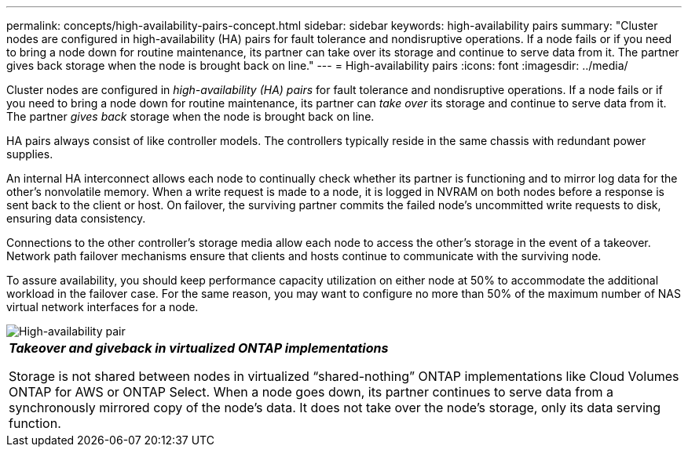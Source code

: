 ---
permalink: concepts/high-availability-pairs-concept.html
sidebar: sidebar
keywords: high-availability pairs
summary: "Cluster nodes are configured in high-availability (HA) pairs for fault tolerance and nondisruptive operations. If a node fails or if you need to bring a node down for routine maintenance, its partner can take over its storage and continue to serve data from it. The partner gives back storage when the node is brought back on line."
---
= High-availability pairs
:icons: font
:imagesdir: ../media/

[.lead]
Cluster nodes are configured in _high-availability (HA) pairs_ for fault tolerance and nondisruptive operations. If a node fails or if you need to bring a node down for routine maintenance, its partner can _take over_ its storage and continue to serve data from it. The partner _gives back_ storage when the node is brought back on line.

HA pairs always consist of like controller models. The controllers typically reside in the same chassis with redundant power supplies.

An internal HA interconnect allows each node to continually check whether its partner is functioning and to mirror log data for the other's nonvolatile memory. When a write request is made to a node, it is logged in NVRAM on both nodes before a response is sent back to the client or host. On failover, the surviving partner commits the failed node's uncommitted write requests to disk, ensuring data consistency.

Connections to the other controller's storage media allow each node to access the other's storage in the event of a takeover. Network path failover mechanisms ensure that clients and hosts continue to communicate with the surviving node.

To assure availability, you should keep performance capacity utilization on either node at 50% to accommodate the additional workload in the failover case. For the same reason, you may want to configure no more than 50% of the maximum number of NAS virtual network interfaces for a node.

image::../media/high-availability.gif[High-availability pair]

|===
a|
*_Takeover and giveback in virtualized ONTAP implementations_*

Storage is not shared between nodes in virtualized "`shared-nothing`" ONTAP implementations like Cloud Volumes ONTAP for AWS or ONTAP Select. When a node goes down, its partner continues to serve data from a synchronously mirrored copy of the node's data. It does not take over the node's storage, only its data serving function.

|===


// 2023 Nov 09, Jira 1466